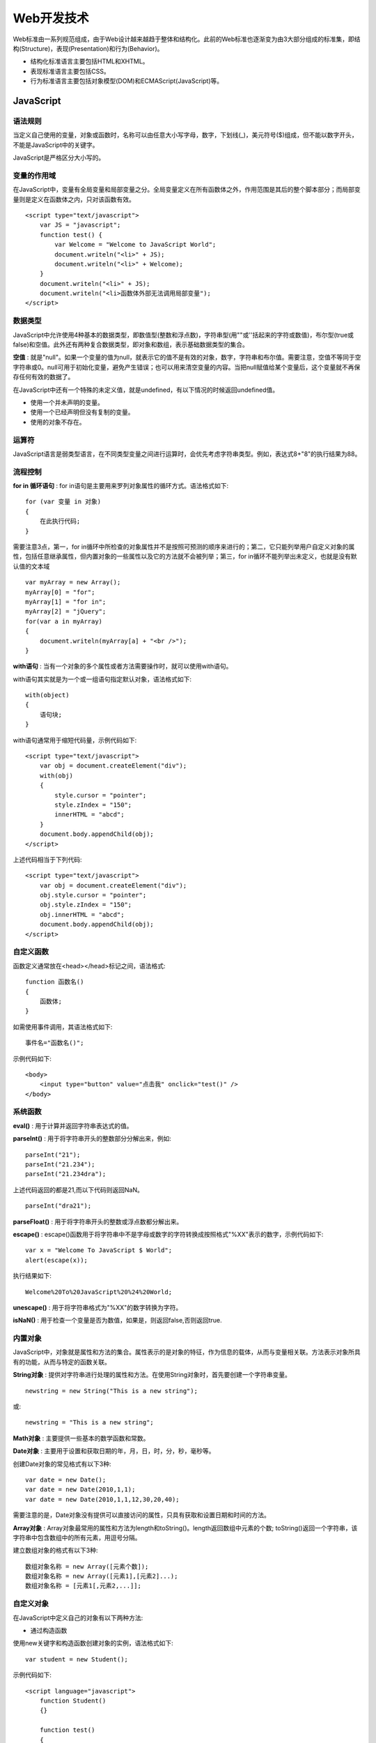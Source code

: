 Web开发技术
===========

Web标准由一系列规范组成，由于Web设计越来越趋于整体和结构化。此前的Web标准也逐渐变为由3大部分组成的标准集，即结构(Structure)，表现(Presentation)和行为(Behavior)。

- 结构化标准语言主要包括HTML和XHTML。

- 表现标准语言主要包括CSS。

- 行为标准语言主要包括对象模型(DOM)和ECMAScript(JavaScript)等。

JavaScript
-----------

语法规则
^^^^^^^^^

当定义自己使用的变量，对象或函数时，名称可以由任意大小写字母，数字，下划线(_)，美元符号($)组成，但不能以数字开头，不能是JavaScript中的关键字。

JavaScript是严格区分大小写的。

变量的作用域
^^^^^^^^^^^^^

在JavaScript中，变量有全局变量和局部变量之分。全局变量定义在所有函数体之外，作用范围是其后的整个脚本部分；而局部变量则是定义在函数体之内，只对该函数有效。
::

    <script type="text/javascript">
        var JS = "javascript";
        function test() {
            var Welcome = "Welcome to JavaScript World";
            document.writeln("<li>" + JS);
            document.writeln("<li>" + Welcome);
        }
        document.writeln("<li>" + JS);
        document.writeln("<li>函数体外部无法调用局部变量");
    </script>

数据类型
^^^^^^^^^

JavaScript中允许使用4种基本的数据类型，即数值型(整数和浮点数)，字符串型(用""或''括起来的字符或数值)，布尔型(true或false)和空值。此外还有两种复合数据类型，即对象和数组，表示基础数据类型的集合。

**空值** : 就是"null"。如果一个变量的值为null，就表示它的值不是有效的对象，数字，字符串和布尔值。需要注意，空值不等同于空字符串或0。null可用于初始化变量，避免产生错误；也可以用来清空变量的内容。当把null赋值给某个变量后，这个变量就不再保存任何有效的数据了。

在JavaScript中还有一个特殊的未定义值，就是undefined，有以下情况的时候返回undefined值。

- 使用一个并未声明的变量。
- 使用一个已经声明但没有复制的变量。
- 使用的对象不存在。

运算符
^^^^^^^

JavaScript语言是弱类型语言，在不同类型变量之间进行运算时，会优先考虑字符串类型。例如，表达式8+"8"的执行结果为88。

流程控制
^^^^^^^^^^

**for in 循环语句** : for in语句是主要用来罗列对象属性的循环方式。语法格式如下:
::

    for (var 变量 in 对象)
    {
        在此执行代码;
    }

需要注意3点，第一，for in循环中所检查的对象属性并不是按照可预测的顺序来进行的；第二，它只能列举用户自定义对象的属性，包括任意继承属性，但内置对象的一些属性以及它的方法就不会被列举；第三，for in循环不能列举出未定义，也就是没有默认值的文本域
::

    var myArray = new Array();
    myArray[0] = "for";
    myArray[1] = "for in";
    myArray[2] = "jQuery";
    for(var a in myArray)
    {
        document.writeln(myArray[a] + "<br />");
    }

**with语句** : 当有一个对象的多个属性或者方法需要操作时，就可以使用with语句。

with语句其实就是为一个或一组语句指定默认对象，语法格式如下:
::

    with(object)
    {
        语句块;
    }

with语句通常用于缩短代码量，示例代码如下:
::

    <script type="text/javascript">
        var obj = document.createElement("div");
        with(obj)
        {
            style.cursor = "pointer";
            style.zIndex = "150";
            innerHTML = "abcd";
        }
        document.body.appendChild(obj);
    </script>

上述代码相当于下列代码:
::

    <script type="text/javascript">
        var obj = document.createElement("div");
        obj.style.cursor = "pointer";
        obj.style.zIndex = "150";
        obj.innerHTML = "abcd";
        document.body.appendChild(obj);
    </script>

自定义函数
^^^^^^^^^^^

函数定义通常放在<head></head>标记之间，语法格式:
::

    function 函数名()
    {
        函数体;
    }

如需使用事件调用，其语法格式如下:
::

    事件名="函数名()";

示例代码如下:
::

    <body>
        <input type="button" value="点击我" onclick="test()" />
    </body>

系统函数
^^^^^^^^^^

**eval()** : 用于计算并返回字符串表达式的值。

**parseInt()** : 用于将字符串开头的整数部分分解出来，例如:
::

    parseInt("21");
    parseInt("21.234");
    parseInt("21.234dra");

上述代码返回的都是21,而以下代码则返回NaN。
::

    parseInt("dra21");

**parseFloat()** : 用于将字符串开头的整数或浮点数都分解出来。

**escape()** : escape()函数用于将字符串中不是字母或数字的字符转换成按照格式"%XX"表示的数字，示例代码如下:
::

    var x = "Welcome To JavaScript $ World";
    alert(escape(x));

执行结果如下:
::

    Welcome%20To%20JavaScript%20%24%20World;

**unescape()** : 用于将字符串格式为"%XX"的数字转换为字符。

**isNaN()** : 用于检查一个变量是否为数值，如果是，则返回false,否则返回true.

内置对象
^^^^^^^^^^

JavaScript中，对象就是属性和方法的集合。属性表示的是对象的特征，作为信息的载体，从而与变量相关联。方法表示对象所具有的功能，从而与特定的函数关联。

**String对象** : 提供对字符串进行处理的属性和方法。在使用String对象时，首先要创建一个字符串变量。
::

    newstring = new String("This is a new string");

或:
::

    newstring = "This is a new string";

**Math对象** : 主要提供一些基本的数学函数和常数。

**Date对象** : 主要用于设置和获取日期的年，月，日，时，分，秒，毫秒等。

创建Date对象的常见格式有以下3种:
::
    var date = new Date();
    var date = new Date(2010,1,1);
    var date = new Date(2010,1,1,12,30,20,40);

需要注意的是，Date对象没有提供可以直接访问的属性，只具有获取和设置日期和时间的方法。

**Array对象** : Array对象最常用的属性和方法为length和toString()。length返回数组中元素的个数; toString()返回一个字符串，该字符串中包含数组中的所有元素，用逗号分隔。

建立数组对象的格式有以下3种:
::

    数组对象名称 = new Array([元素个数]);
    数组对象名称 = new Array([元素1],[元素2]...);
    数组对象名称 = [元素1[,元素2,...]];

自定义对象
^^^^^^^^^^^

在JavaScript中定义自己的对象有以下两种方法:

- 通过构造函数

使用new关键字和构造函数创建对象的实例，语法格式如下:
::

    var student = new Student();

示例代码如下:
::

    <script language="javascript">
        function Student()
        {}

        function test()
        {
            alert(this["name"] + ": " + this["sex"]);
        }

        var student = new Student();
        student.name = "xiaoming";
        student.sex = "male";
        student.T = test;
        student.T();
    </script>

- 使用Object对象

Object("O"必须大写)用于提供一种创建自定义对象的简单方式，不需要再定义构造函数，其语法格式如下:
::

    var student = new Object();

示例代码如下:
::

    <script language="javascript">
        var student = new Object();
        student.name = "zhangsan";
        student.sex = "male";
        function test(x);
        {
            alert(student[x]);
        }
        test("name");
        test("sex");
    </script>

浏览器对象
^^^^^^^^^^^^

JavaScript除了可以访问本身内置的各种对象和自定义对象外，还可以访问浏览器提供的对象。通过对这些对象的访问，可以得到当前网页和浏览器本身的一些信息，并能完成相关操作。

**window对象** : 对于window对象的使用，主要集中在窗口的打开和关闭，窗口状态的设置，定时执行程序以及各种对话框的使用等4个方面。

每一个window对象都代表一个浏览器窗口，如果要访问其内部的其他对象，window可以省略。

window对象位于最顶层，提供了处理浏览器窗口的方法和属性。

- 属性

window对象的status和location属性能完成一些有用的任务。其中，status属性用于设置浏览器底部的状态条中所显示的信息:
::

    <script language = "javascript">
        window.status = "Welcome";
    </script>

通过对location属性赋值可以使浏览器跳转到指定的URL:
::

    location = "http://www.default.com";    //可使浏览器跳转到default页面

- 方法: open,close; alert; confirm; prompt; blur,focus; scroll; setTimeout;

**Document对象**

document是一个文档对象，使用document对象可以对HTML文档进行检查，修改或添加内容等操作，并且可以处理该文档内部的事件。

- 属性: title, bgColor, fgColor, linkColor, alinkColor, vlinkColor, URL, fileCreatedDate, fileModifiedDate, charset, fileSize, cookie

- 方法: 
    - write() : 动态向页面写入内容
    - createElement() : 创建一个HTML标签对象
    - getElementById(id) : 获得指定id值的对象
    - getElementByName(name) : 获得指定name值的对象

**location对象**

location对象包含当前对象的URL，该对象有一个常用的href属性和reload方法。

href属性用于跳转到指定的网页，相当于<a>标签的功能。例如，要把当前页面跳转到default.html，则实现代码如下:
::

    window.location.href = "default.html";

完整代码如下:
::

    <body>
        <a href="#" onClick="Javascript:window.location.href='default.html'">按此处到default页面</a>
    </body>

**其他对象**

- history对象
- external对象
- screen对象

DOM
-----

DOM(Document Object Model) is a cross-platform and language-independent convention for representing and interacting with objects in HTML, XHTML and XML documents. Objects in the DOM tree may be addressed and manipulated by using methods on the objects. The public interface of a DOM is specified in its application programming interface(API).

从1998年W3C发布第一级DOM规范到现在，共有3个DOM级别，它们分别是DOM Level 1, DOM Level 2和DOM Level 3。

- DOM Level 1以映射文档结构为目标，由DOM核心和DOM HTML两个模块组成。
- DOM Level 2添加了命名空间支持，增加了几个模块以支持级联样式表，事件以及增强树的操作。
- DOM Level 3通过引入统一方式载入，保存和检验文档方法对DOM进行进一步扩展，扩展后，DOM核心可支持XML1.0的所有内容，包括XML Infoset, XPath和XML Base。

另外，DOM按照标准不同被分为不同的部分，即DOM Core, XML DOM和HTML DOM等。其中，DOM Core定义了一套标准的针对任何结构化文档的对象；XML DOM定义了一套标准的针对XML文档的对象；HTML DOM定义了一套标准的针对HTML文档的对象。

HTML DOM中的节点树
^^^^^^^^^^^^^^^^^^^^

在DOM中，HTML文档的层次结构被映射为一个树形结构，文档的每一个成分都是这棵树中的节点(node)。其中，整个文档是一个文档节点(Document)，每个HTML标签是一个元素节点(Element)，每个标签中的属性是一个属性节点(Attr)，文本是一个文本结点(Text)，注释属于注释节点(Comment)。

DOM的4个基本接口
^^^^^^^^^^^^^^^^^^

DOM利用对象将文档模型化，这些模型不仅描述了文档的结构，还定义了模型中对象的行为。也就是说，在DOM中，节点不仅仅是数据结构中的节点，而是对象，对象中包含属性和方法。在DOM中，对象模型要实现用来表示和操作文档的接口，接口的行为和属性，接口之间的关系以及互操作。

在DOM接口规范中，有Document,Node,NodeList以及NamedNodeMap这4个基本接口:

- **Document接口**

Document接口代表了整个文档，它是整棵文档树的根，提供了对文档树中的节点进行访问和操作的入口。

- **Node接口**

DOM接口中有很大一部分接口是从Node接口继承过来的。例如，Element,Attr,CDATASection等接口都是从Node继承过来的。在DOM树中，Node接口代表了树中每个节点，提供了访问DOM树中各个节点的属性和方法，并给出了对DOM树中的元素进行遍历的支持。

- **NodeList接口**

NodeList接口提供了对节点集合的抽象定义，它并不包含如何实现这个节点集合的定义。NodeList用于表示有顺序关系的一组节点，如某个节点的子节点序列。另外，它还出现在一些方法的返回值中，如getElementsByTagName()。

- **NamedNodeMap接口**

通过NamedNodeMap接口，可以建立节点名和节点之间的一一映射关系，从而利用节点名可以直接访问特定的节点，这个接口主要用在属性节点的表示上。

DOM基本对象
^^^^^^^^^^^^^

DOM中的基本对象有5个，即Document, Node, NodeList, Element和Attr。

CSS
-----

CSS是Cascading Style Sheet的缩写，中文为"层叠样式表"，是一组格式设置规则，用于控制网页的显示。通过CSS可以将网页内容与表现形式分离，使网页更加简练，缩短加载时间，还能够使得站点外观的维护更加容易。

CSS的最大优势有:

- 样式重用: 编写好的样式(CSS)文档，可以被用于多个HTML文档，样式就达到了重用的目的，节省了编写代码的时间，统一了多个HTML文档的样式。

- 轻松地增加网页的特殊效果: 使用CSS标记，可以非常简单地对图片，文本信息进行修饰，设置相关属性。

- 使元素更加准确定位: 使显示的信息按设计人员的意愿出现在指定的位置。

- 功能强大: 能够控制所有出现在网页中的外观与布局，并且可以为每种元素所需要的样式。

- 易于维护和改版: 如需进行全局的更新，只需简单地改变样式，然后网站中的所有元素均会自动更新。

CSS样式规则
^^^^^^^^^^^

CSS提供了3种方式来给页面或页面元素应用样式，分别是类，标签和高级。

- 为了对网页样式定义得更为精确，有必要让相同的选择符(一般情况下为页面标记)也能分类，并能按照不同的类别来进行不同的样式设计。类就是这样一种新的样式表示符，适用于修饰页面中特定的区域。

- 标签是将页面文件中的XHTML标记重定义。用标签定义的CSS样式设置完成后，该CSS样式马上生效。例如，定义段落标记<p>样式，则可以使用标签类型。

- 高级是指将CSS样式用于特定的XHTML标记组合或ID名，如伪类选择符，ID选择符等。

无论最终选择哪一种方式，定义CSS样式规则都是相同的。每个CSS规则是一条单独的语句，用于定义如何设计样式以及应该如何应用这些样式。

CSS规则由3个部分构成，即选择符(selector)，属性(property)和值(value)，语法结构如下:
::

	选择符 {属性 ： 值}

各部分的含义如下:

- 选择符: 是指该CSS样式所要针对的对象，可以采用多种形式。

- 属性: 选择符指定标记所包含的属性，是CSS样式控制的核心，包括颜色，大小，定位，浮动和位置等。

- 值: 指定属性对应的值。如果定义了选择符的多个属性，则属性和属性值为一组，组与组之间用分号(;)隔开。

引入样式表
^^^^^^^^^^

**内联样式表**

也称为内嵌样式表，这种方式是指在HTML标记中通过style属性来设置样式表。示例如下:
::

	<h3 style="color: #fff; font-size: 11px; height: 25px; line-height: 23px;">系统设置</h3>

*内联样式只能针对指定的HTML标记定义，而不能使用CSS的类选择符或ID选择符来定义样式。*

**内部样式表**

内部样式表将所有的CSS样式都统一放到HTML页面的一个固定位置。内部样式表将作为页面的一个单独部分，通常放在head标记内，以"<style type="text/css">"标记开始，以"</style>"标记结束。

*内部样式表是CSS样式的常规应用形式，它只针对当前页面有效，因此达不到CSS样式重用的目的。*

**外部样式表**

链接外部样式表是CSS样式表应用中最好的一种形式。将CSS样式表代码单独编写在一个独立文件中，由网页进行调用，多个网页可以调用同一个外部样式表文件。因此，能够实现代码的最大化重用以及网站文件的最优化配置。

链接外部样式表具体是指在外部定义CSS样式表并形成以.css为扩展名的文件，然后在页面中通过<link>链接标记链接到页面中，而且该链接语句必须放在页面的head标记内。其语法格式如下:
::

	<link rel="stylesheet" type="text/css" href="style.css" />

选择器
^^^^^^

**全局选择器**

一旦使用全局选择器，它所定义的样式将会应用到整个页面中所有类型的单一对象上。全局选择器就是一个"*"号。

*在实际项目中，全局选择器经常会用到，通常用来做一些页面的统一和初始化工作。*

**标记选择器**

标记选择器又称为类型选择器，就是指使用标记名称作为选择符。

**类选择器**

在HTML页面中通过class属性能够实现把同样的元素进行归类，而且每个class的名称可以在页面中多次重复出现。类选择器就是用来定义这些同类元素的显示样式。

定义类选择器时，需要在自定义类的名称前面加一个句点(.)。

*类的名称可以是任意英文字符串或以英文开头与数字的组合，一般情况下是其功能及效果的简要缩写。*

**ID选择器**

在页面中，元素的ID属性指定了某个唯一元素的标识，同样可以使用该ID作为选择器来对某个特定元素定义独特的样式。

与类选择符不同，使用ID选择符定义样式时，需在ID名称前加上一个"#"号。

类选择器与ID选择器主要有以下两种区别:

- 类选择器可以给任意数量的标记定义样式，但ID选择器在页面的标记中只能使用一次。

- ID选择器对指定标记应用何种样式比类选择器具有更高的优先级。

**分组选择器**

严格地讲，分组选择器不是一种选择器，它是一种选择器的使用方法。当多个对象元素定义了相同的样式后，此时就可以使用分组选择器的方式，把它分成一组。这样做的目的，第一是为了减少不必要的字节，第二是便于简化代码。

**包含选择器**

包含选择器主要用于设置父元素下的子元素样式。包含选择器实现了跨级包含，即父对象可以包含子对象，也可以包含孙对象等。

**相邻选择器**

顾名思义，相邻选择器就是指定元素相邻的下一个元素，用"+"来表示，语法格式如下:
::

	E1+E2 {}

执行后，将选择紧跟在对象E1之后的E2对象，但是E1与E2需在同一层次结构中。

**子选择器**

子选择器也称子对象选择器，顾名思义，子对象选择器就是应用于父对象下的子元素。用">"来表示，语法格式如下:
::

	E1>E2 {}

执行后，将选择所有作为E1子对象的E2，不包括孙辈和更深的关系。

**属性选择器**

每个HTML标记都有它们各自的属性，而每个属性都具有不同的值。

属性选择器有以下4种形式:

- [att]: 匹配所有拥有att属性的元素，与属性值无关

- [att=val]: 匹配所有拥有att属性且属性值为val的元素

- [att=~val]: 匹配所有拥有att属性的元素，且val是其属性值由空格分隔开的一个完整单词。在这种情况下，val中间没有空格。

- [att|=val]: 匹配所有拥有att属性的元素，并且att的属性值是由连字符组成的，val处于连字符的开始。它主要用于通过lang属性指定特定语言的情况，如"en", "en-us", "en-gb"等。

在同一个选择器中，多个属性选择符可以同时使用。这样就可以用多个不同的属性来区分相同的元素了。下面的例子将会匹配属性class值为quote且有cite属性(不管值多少)的blockquote元素。
::

	blockquote[class=quote][cite] { color: #f00; }

**伪类选择器**

伪类选择器可以看作是一种特殊的类选择器，是能被支持CSS的浏览器自动识别的特殊选择器。伪类选择器的最大作用就是可以对链接的不同状态定义不同的样式效果。

伪类选择器定义的样式最常应用在超链接标记(<a>)上，即链接的伪类选择器。它表示链接的4种不同的状态，即未访问的链接(link)，已访问的链接(visited)，激活链接(active)和光标停留在链接上(hover)，代码如下:
::

	a:link {color:#FF0000; text-decoration:none}
	a:visited {color:#00FF00; text-decoration:none}
	a:hover {color:#0000FF; text-decoration:underline}
	a:active {color:#FF00FF; text-decoration:underline}

伪类选择器还可以和类选择器组合使用，可以在同一页面中完成几组不同的链接效果，代码如下:
::

	a.style1:link {color:red}
	a.style1.visited {color:blue}
	a.style2:link {color:yellow}
	a.style2:visited {color:green}

除了a的伪类选择器之外，CSS还支持以下伪类选择器:

- :focus : 设置对象在成为输入焦点(该对象的onfocus事件发生)时的样式表属性

- :first-child : 设置对象(Selector1)的第一个子对象(Selector2)的样式表属性

- ...

框模型
^^^^^^^

CSS的作用已经不仅仅是控制页面上元素的显示外观，更多是通过CSS来控制整个页面的布局，实现内容信息(HTML)与表现形式(CSS)的分离。

理解框模型的概念是掌握DIV+CSS制作页面的基础，它控制着页面中元素的排列和显示方式。

通常在使用CSS设计页面布局时，所有的页面元素都包含在一个矩形框内，称为元素框。元素框描述了元素及其在页面布局中所占的空间大小，因此元素框可以影响其他元素的位置及大小。

在设计页面布局时，要充分考虑所有页面元素的边框与元素框之间边距的布置才能使页面紧凑，而又不失条理。要完全理解框模型，就必须明确各边间距及填充的位置，而边距，边框，填充及内容共同构成了一个框。

.. image:: https://lh3.googleusercontent.com/-LWQN2e606Ok/T4WQqNVpM7I/AAAAAAAAA9k/WJReotF1Yc4/s433/boxdim.png

*为了更容易理解，以下内容中统一将填充称为内边距，边距称为外边距，即边框内的空白是内边距，边框外的空白是外边距。*

其实，内边距和外边距最大的区别就是**背景的显示**。

CSS中的width和height属性指的是内容区域的宽度和高度。增加边框，内边距和外边距不会影响内容区域的大小，但是会增加框的总大小。

**内边距**

内边距实际上是元素内容到边框之间的距离。通过CSS中的padding属性可以非常快捷地设置这个值。padding属性值可以是一个具体的长度，也可以是一个相对于上级元素的百分比。
::

	h3 {padding: 10px}

也可以在padding属性中按照上，右，下，左的顺序(顺时针方向)依次设置各边的内边距，而且各边均可以使用不同的单位或百分比值。
::

	h3 {padding: 10px 0.25em 2ex 20%;}

padding属性是一个复合属性，包含了4个子属性，分别是padding-top, padding-right, padding-bottom和padding-left，用来设置上，右，下和左边的内边距。例如，上面简写形式与下面的写法是等价的:
::

	h3 {
		padding-top : 10px;
		padding-right: 0.25em;
		padding-bottom: 2ex;
		padding-left: 20%;
	}

**边框**

页面元素的边框就是围绕元素内容和内边距的一条或多条线。颜色，样式和宽度，这三个方面决定了边框所显示出来的外观。

**外边距**

在框模型中，围绕在元素内容边框以外的空白区域是外边距，通过设置外边距会在元素外创建额外的"空白"。

设置外边距最简单的方法就是使用CSS的margin属性，它的取值与padding一样，可以接受任何长度单位，百分数值甚至负值。

元素定位与布局
^^^^^^^^^^^^

**定位**

CSS中实现元素定位的原理很简单，就是使用有效方法精确地将元素定义到页面的特定位置。这个位置可以是页面的绝对位置，也可以位于其上级元素，还可以是另一个元素或浏览器窗口的相对位置。

CSS中全部的定位属性如下所示:

- position： 定义元素在页面中的定位方式
- left：指定元素与最近一个具有定位设置的父对象左边的距离
- right：指定元素与最近一个具有定位设置的父对象右边的距离
- Top：指定元素与最近一个具有定位设置的父对象上边的距离
- Bottom：指定元素与最近一个具有定位设置的父对象下边的距离
- z-index：设置元素的层叠顺序，仅在position属性为relative或者absolute时有效
- Width：设置元素框宽度
- Height：设置元素框高度
- Overflow：内容溢出控制
- Clip：剪切

前6个属性是实际的定位属性，后面4个是相关属性，用来设置区块，或对区块中内容进行控制。其中，position属性是最主要的定位属性，它既可以定义区块的绝对位置，又可以定义相对位置，而left, right, top和bottom只有在position属性中使用才会发挥作用。z-index属性用来标识元素的层叠位置，其属性值为整数，属性值越大，顺序就越靠前，能够叠加到属性值小的元素上，从而优先显示。

CSS为position属性提供了4个属性值来实现4种不同的定位类型，分别是absolute(绝对定位), relative(相对定位), static(静态定位)和fixed(固定定位)，默认为static。

- *绝对定位* : 在绝对定位中，区块的显示位置将参照浏览器左上角的0点为开始点，其偏移方向及距离将配合边偏移属性的设定进行定位，并且是浮动于正常区块之上的。定义了绝对定位的区块将固定于页面中的某个区域，而且不会随着页面变化而变化。

- *相对定位* : 相对定位是以上级区块的原始点为参照点，然后再配合偏移属性对区块进行定位。如果区块无上级元素，则以body为参照点；如果上级区块有边距或填充属性，则参照点以上级区块的内容区域为原始点进行定位。

- *静态定位* : 当未指定position属性值或使用static作为值时，会使用静态定位(static)页面中的区块。在这种情况下，区块会按照在页面中定义的先后顺序，按次序出现在页面中而不会发生偏移，也就是无特殊定位，区块遵循HTML的定位规则。

- *固定定位* : 固定定位的参照位置不是上级区块而是浏览器窗口。所以，可以使用固定定位来设定类似传统框架样式布局以及广告框架或导航框架等。使用固定定位的元素可以脱离页面，无论页面如何滚动，始终位于页面的同一位置上。

jQuery
-------

**为什么要用jQuery？**

1) 轻量级

2) 出色的浏览器兼容性

3) 出色的DOM操作

4) 链式操作方式：在对一个(组)对象执行一组操作的时候，可以直接连写，而无需重复地对对象的引用进行操作。这样能够使jQuery程序更加连贯，也显得更加优雅。

5) 隐式的迭代集合

6) 行为层与结构的分离：

页面DOM元素和JavaScript的主动结合主要是靠DOM元素的事件。传统的事件绑定方式通常是在元素的标签中添加相应的属性。例如，要为页面上的一个命令按钮添加一个单击事件，通常会这样修改该按钮的标签
::

	<button id="myId" onclick="javascript:myId_click()">Command</button>

当然，myId_click()是JavaScript代码中已经编写好的一个函数。

然后，在jQuery中可以使用更加结构化的方式，不需对DOM元素做任何代码上的修改。代码如下：
::

	$("#myId").click(function(){
		// 这里是函数内容
	});

7) 支持扩展

8) 完善的学习资源

**jQuery核心函数**

在jQuery中，所有的DOM对象都将封装成jQuery对象，而且只有jQuery对象才能使用jQuery的方法或属性来执行相应的操作。所以，jQuery提供了一个可以将DOM对象封装成jQuery对象的函数，就是jQuery核心函数jQuery()，也称为工厂函数。

jQuery核心函数有7个重载，分别如下：

(1). jQuery()：在jQuery1.4以后的版本中，该函数返回一个空jQuery对象；在jQuery1.4以前的版本中，该函数会返回一个包含document节点的对象。

(2). jQuery(elements)：该函数将一个或多个DOM元素转化为jQuery对象(或jQuery集合)。另外，这个函数也可以把XML文档和Window对象作为有效的参数。

(3). jQuery(callback)：该函数是jQuery(document).ready(callback)的简写。该函数将绑定一个在DOM文档载入完成后执行的函数。页面中所有需要在DOM加载完时执行的jQuery操作，都需要包含在这个函数中。

(4). jQuery(expression,[context])：该函数接收一个包含jQuery选择器的字符串，然后用这个字符串去匹配一个或多个元素。

(5). jQuery(html)：该函数根据提供的HTML标记代码，动态创建由jQuery对象封装的DOM元素，代码如下：
::

	jQuery("<div></div>")

(6). jQuery(html, props)：该函数根据提供的HTML标记代码，动态创建由jQuery对象封装的DOM元素，同时对该DOM元素设置一组属性，事件等，代码如下：
::

	jQuery("<input>",{type: "text", name="username"})

(7). jQuery(html, [ownerDocument])：该函数根据提供的HTML标记代码，动态创建由jQuery对象封装的DOM元素，并且指定该DOM元素所在的文档。

另外，jQuery核心函数有另一个非常简单的别名$(美元符号，英文为dollar)。

需要注意的是，jQuery对象并不是普通对象，所以一般的变量无法对其直接引用，像下面这样使用就会报错:
::

	var obj = jquery();

不过，只要在变量名前面加一个符号$，就没有错误了。代码如下:
::

	var $obj = jquery();

jQuery选择器
^^^^^^^^^^^^^

分为基本选择器和过滤选择器，并且配合使用，组合成一个选择器字符串，主要的区别是过滤选择器是指定条件从前面匹配的内容中筛选。过滤选择器也可以单独使用，表示从全部的"*"中筛选。

基本选择器包括CSS选择器，层级选择器和表单域选择器。

**CSS选择器**

jQuery借用了一套CSS选择器，共有5种，即标签选择器，ID选择器，类选择器，通用选择器，群组选择器。

